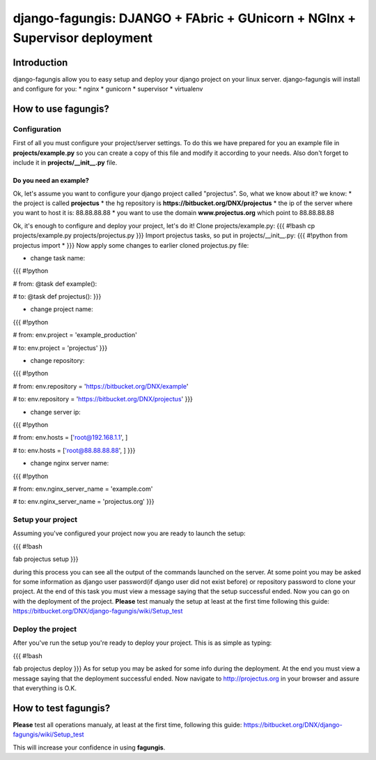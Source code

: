 ===========================================================================
django-fagungis: DJANGO + FAbric + GUnicorn + NGInx + Supervisor deployment
===========================================================================

Introduction
============

django-fagungis allow you to easy setup and deploy your django project on
your linux server.
django-fagungis will install and configure for you:
* nginx
* gunicorn
* supervisor
* virtualenv


How to use fagungis?
====================

Configuration
-------------

First of all you must configure your project/server settings. To do this we
have prepared for you an example file in **projects/example.py** so you can
create a copy of this file and modify it according to your needs. Also don't
forget to include it in **projects/__init__.py** file.

Do you need an example?
~~~~~~~~~~~~~~~~~~~~~~

Ok, let's assume you want to configure your django project called "projectus".
So, what we know about it?
we know:
* the project is called **projectus**
* the hg repository is **https://bitbucket.org/DNX/projectus**
* the ip of the server where you want to host it is: 88.88.88.88
* you want to use the domain **www.projectus.org** which point to 88.88.88.88

Ok, it's enough to configure and deploy your project, let's do it!
Clone projects/example.py:
{{{
#!bash
cp projects/example.py projects/projectus.py
}}}
Import projectus tasks, so put in projects/__init__.py:
{{{
#!python
from projectus import *
}}}
Now apply some changes to earlier cloned projectus.py file:

* change task name:
{{{
#!python

# from:
@task
def example():

# to:
@task
def projectus():
}}}

* change project name:
{{{
#!python

# from:
env.project = 'example_production'

# to:
env.project = 'projectus'
}}}

* change repository:
{{{
#!python

# from:
env.repository = 'https://bitbucket.org/DNX/example'

# to:
env.repository = 'https://bitbucket.org/DNX/projectus'
}}}

* change server ip:
{{{
#!python

# from:
env.hosts = ['root@192.168.1.1', ]

# to:
env.hosts = ['root@88.88.88.88', ]
}}}

* change nginx server name:
{{{
#!python

# from:
env.nginx_server_name = 'example.com'

# to:
env.nginx_server_name = 'projectus.org'
}}}


Setup your project
------------------

Assuming you've configured your project now you are ready to launch the setup:

{{{
#!bash

fab projectus setup
}}}

during this process you can see all the output of the commands launched on
the server. At some point you may be asked for some information as django
user password(if django user did not exist before) or repository password to
clone your project.
At the end of this task you must view a message saying that the setup
successful ended.
Now you can go on with the deployment of the project.
**Please** test manualy the setup at least at the first time following
this guide: https://bitbucket.org/DNX/django-fagungis/wiki/Setup_test

Deploy the project
------------------

After you've run the setup you're ready to deploy your project. This is as
simple as typing:

{{{
#!bash

fab projectus deploy
}}}
As for setup you may be asked for some info during the deployment.
At the end you must view a message saying that the deployment successful
ended.
Now navigate to http://projectus.org in your browser and assure that
everything is O.K.


How to test fagungis?
====================

**Please** test all operations manualy, at least at the first time, following
this guide: https://bitbucket.org/DNX/django-fagungis/wiki/Setup_test

This will increase your confidence in using **fagungis**.